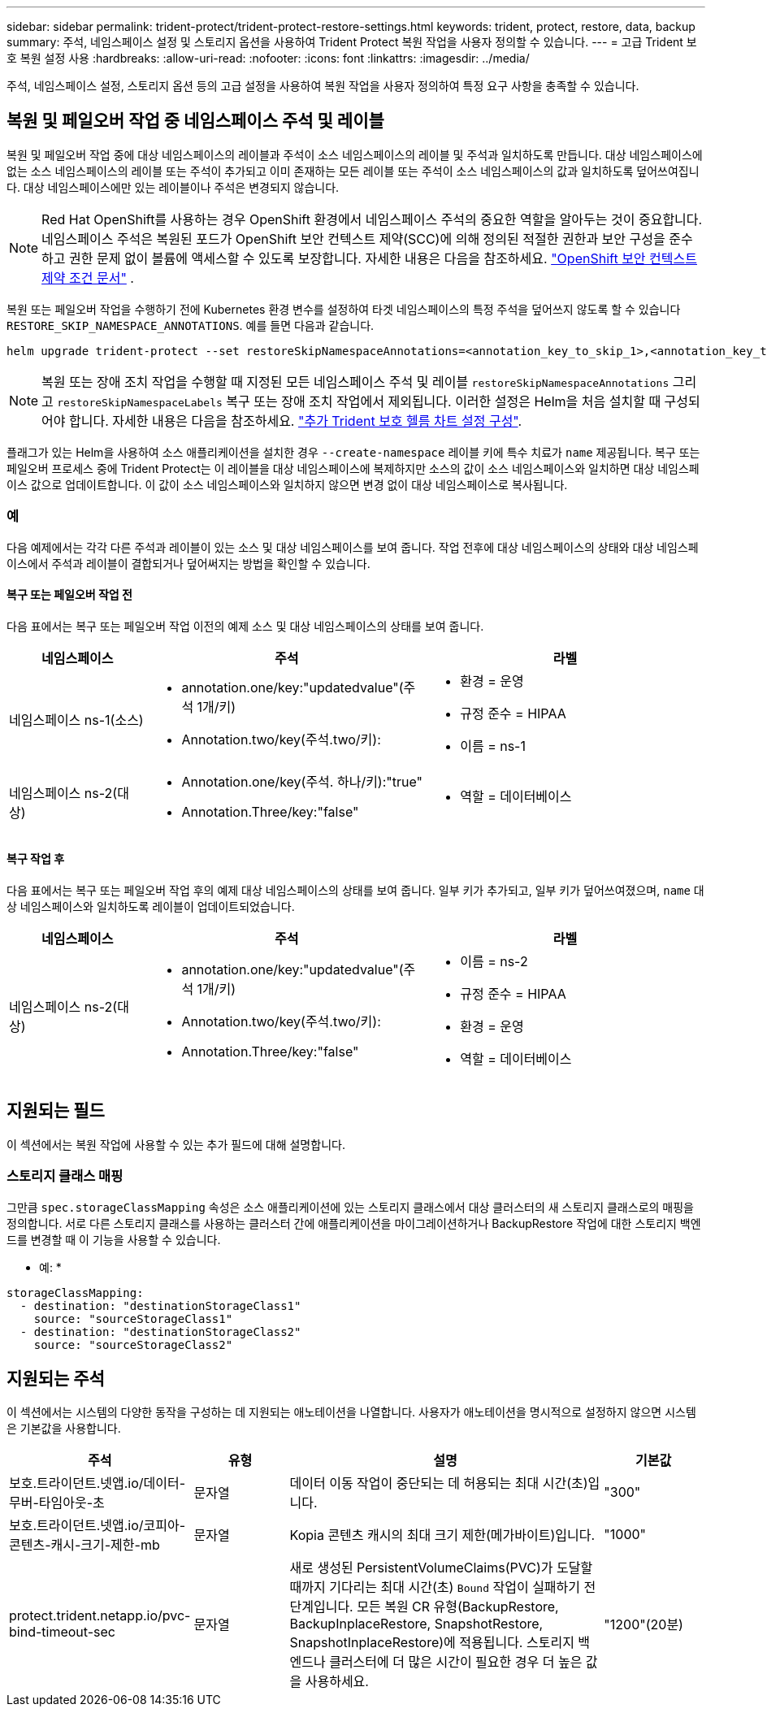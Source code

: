 ---
sidebar: sidebar 
permalink: trident-protect/trident-protect-restore-settings.html 
keywords: trident, protect, restore, data, backup 
summary: 주석, 네임스페이스 설정 및 스토리지 옵션을 사용하여 Trident Protect 복원 작업을 사용자 정의할 수 있습니다. 
---
= 고급 Trident 보호 복원 설정 사용
:hardbreaks:
:allow-uri-read: 
:nofooter: 
:icons: font
:linkattrs: 
:imagesdir: ../media/


[role="lead"]
주석, 네임스페이스 설정, 스토리지 옵션 등의 고급 설정을 사용하여 복원 작업을 사용자 정의하여 특정 요구 사항을 충족할 수 있습니다.



== 복원 및 페일오버 작업 중 네임스페이스 주석 및 레이블

복원 및 페일오버 작업 중에 대상 네임스페이스의 레이블과 주석이 소스 네임스페이스의 레이블 및 주석과 일치하도록 만듭니다. 대상 네임스페이스에 없는 소스 네임스페이스의 레이블 또는 주석이 추가되고 이미 존재하는 모든 레이블 또는 주석이 소스 네임스페이스의 값과 일치하도록 덮어쓰여집니다. 대상 네임스페이스에만 있는 레이블이나 주석은 변경되지 않습니다.


NOTE: Red Hat OpenShift를 사용하는 경우 OpenShift 환경에서 네임스페이스 주석의 중요한 역할을 알아두는 것이 중요합니다.  네임스페이스 주석은 복원된 포드가 OpenShift 보안 컨텍스트 제약(SCC)에 의해 정의된 적절한 권한과 보안 구성을 준수하고 권한 문제 없이 볼륨에 액세스할 수 있도록 보장합니다.  자세한 내용은 다음을 참조하세요. https://docs.redhat.com/en/documentation/openshift_container_platform/4.19/html/authentication_and_authorization/managing-pod-security-policies["OpenShift 보안 컨텍스트 제약 조건 문서"^] .

복원 또는 페일오버 작업을 수행하기 전에 Kubernetes 환경 변수를 설정하여 타겟 네임스페이스의 특정 주석을 덮어쓰지 않도록 할 수 있습니다 `RESTORE_SKIP_NAMESPACE_ANNOTATIONS`. 예를 들면 다음과 같습니다.

[source, console]
----
helm upgrade trident-protect --set restoreSkipNamespaceAnnotations=<annotation_key_to_skip_1>,<annotation_key_to_skip_2> --reuse-values
----

NOTE: 복원 또는 장애 조치 작업을 수행할 때 지정된 모든 네임스페이스 주석 및 레이블 `restoreSkipNamespaceAnnotations` 그리고 `restoreSkipNamespaceLabels` 복구 또는 장애 조치 작업에서 제외됩니다. 이러한 설정은 Helm을 처음 설치할 때 구성되어야 합니다. 자세한 내용은 다음을 참조하세요. link:../trident-protect/trident-protect-customize-installation.html#configure-additional-trident-protect-helm-chart-settings["추가 Trident 보호 헬름 차트 설정 구성"].

플래그가 있는 Helm을 사용하여 소스 애플리케이션을 설치한 경우 `--create-namespace` 레이블 키에 특수 치료가 `name` 제공됩니다. 복구 또는 페일오버 프로세스 중에 Trident Protect는 이 레이블을 대상 네임스페이스에 복제하지만 소스의 값이 소스 네임스페이스와 일치하면 대상 네임스페이스 값으로 업데이트합니다. 이 값이 소스 네임스페이스와 일치하지 않으면 변경 없이 대상 네임스페이스로 복사됩니다.



=== 예

다음 예제에서는 각각 다른 주석과 레이블이 있는 소스 및 대상 네임스페이스를 보여 줍니다. 작업 전후에 대상 네임스페이스의 상태와 대상 네임스페이스에서 주석과 레이블이 결합되거나 덮어써지는 방법을 확인할 수 있습니다.



==== 복구 또는 페일오버 작업 전

다음 표에서는 복구 또는 페일오버 작업 이전의 예제 소스 및 대상 네임스페이스의 상태를 보여 줍니다.

[cols="1,2a,2a"]
|===
| 네임스페이스 | 주석 | 라벨 


| 네임스페이스 ns-1(소스)  a| 
* annotation.one/key:"updatedvalue"(주석 1개/키)
* Annotation.two/key(주석.two/키):

 a| 
* 환경 = 운영
* 규정 준수 = HIPAA
* 이름 = ns-1




| 네임스페이스 ns-2(대상)  a| 
* Annotation.one/key(주석. 하나/키):"true"
* Annotation.Three/key:"false"

 a| 
* 역할 = 데이터베이스


|===


==== 복구 작업 후

다음 표에서는 복구 또는 페일오버 작업 후의 예제 대상 네임스페이스의 상태를 보여 줍니다. 일부 키가 추가되고, 일부 키가 덮어쓰여졌으며, `name` 대상 네임스페이스와 일치하도록 레이블이 업데이트되었습니다.

[cols="1,2a,2a"]
|===
| 네임스페이스 | 주석 | 라벨 


| 네임스페이스 ns-2(대상)  a| 
* annotation.one/key:"updatedvalue"(주석 1개/키)
* Annotation.two/key(주석.two/키):
* Annotation.Three/key:"false"

 a| 
* 이름 = ns-2
* 규정 준수 = HIPAA
* 환경 = 운영
* 역할 = 데이터베이스


|===


== 지원되는 필드

이 섹션에서는 복원 작업에 사용할 수 있는 추가 필드에 대해 설명합니다.



=== 스토리지 클래스 매핑

그만큼 `spec.storageClassMapping` 속성은 소스 애플리케이션에 있는 스토리지 클래스에서 대상 클러스터의 새 스토리지 클래스로의 매핑을 정의합니다.  서로 다른 스토리지 클래스를 사용하는 클러스터 간에 애플리케이션을 마이그레이션하거나 BackupRestore 작업에 대한 스토리지 백엔드를 변경할 때 이 기능을 사용할 수 있습니다.

* 예: *

[source, yaml]
----
storageClassMapping:
  - destination: "destinationStorageClass1"
    source: "sourceStorageClass1"
  - destination: "destinationStorageClass2"
    source: "sourceStorageClass2"
----


== 지원되는 주석

이 섹션에서는 시스템의 다양한 동작을 구성하는 데 지원되는 애노테이션을 나열합니다. 사용자가 애노테이션을 명시적으로 설정하지 않으면 시스템은 기본값을 사용합니다.

[cols="1,1,3,1"]
|===
| 주석 | 유형 | 설명 | 기본값 


| 보호.트라이던트.넷앱.io/데이터-무버-타임아웃-초 | 문자열 | 데이터 이동 작업이 중단되는 데 허용되는 최대 시간(초)입니다. | "300" 


| 보호.트라이던트.넷앱.io/코피아-콘텐츠-캐시-크기-제한-mb | 문자열 | Kopia 콘텐츠 캐시의 최대 크기 제한(메가바이트)입니다. | "1000" 


| protect.trident.netapp.io/pvc-bind-timeout-sec | 문자열 | 새로 생성된 PersistentVolumeClaims(PVC)가 도달할 때까지 기다리는 최대 시간(초) `Bound` 작업이 실패하기 전 단계입니다.  모든 복원 CR 유형(BackupRestore, BackupInplaceRestore, SnapshotRestore, SnapshotInplaceRestore)에 적용됩니다.  스토리지 백엔드나 클러스터에 더 많은 시간이 필요한 경우 더 높은 값을 사용하세요. | "1200"(20분) 
|===